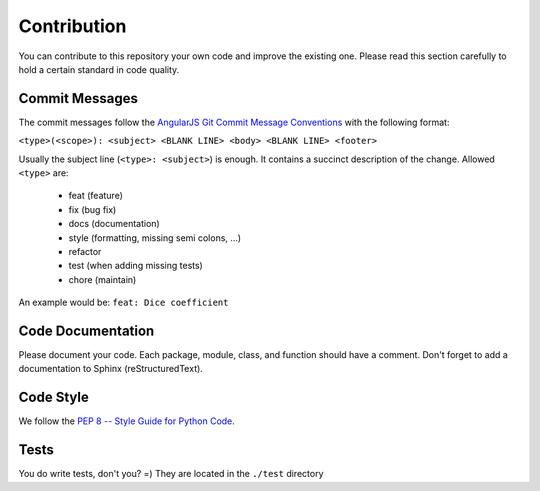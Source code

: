 ============
Contribution
============

You can contribute to this repository your own code and improve the existing one.
Please read this section carefully to hold a certain standard in code quality.

Commit Messages
===============
The commit messages follow the
`AngularJS Git Commit Message Conventions <https://gist.github.com/stephenparish/9941e89d80e2bc58a153>`_
with the following format:

``<type>(<scope>): <subject>
<BLANK LINE>
<body>
<BLANK LINE>
<footer>``

Usually the subject line (``<type>: <subject>``) is enough.
It contains a succinct description of the change. Allowed ``<type>`` are:

 * feat (feature)
 * fix (bug fix)
 * docs (documentation)
 * style (formatting, missing semi colons, …)
 * refactor
 * test (when adding missing tests)
 * chore (maintain)

An example would be: ``feat: Dice coefficient``

Code Documentation
==================
Please document your code. Each package, module, class, and function should have a comment.
Don't forget to add a documentation to Sphinx (reStructuredText).

Code Style
==========
We follow the `PEP 8 -- Style Guide for Python Code <https://www.python.org/dev/peps/pep-0008/>`_.

Tests
=====
You do write tests, don't you? =) They are located in the ``./test`` directory
